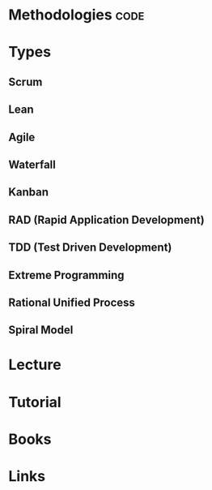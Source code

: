#+TAGS: code


* Methodologies                                                        :code:
* Types
** Scrum
** Lean
** Agile
** Waterfall
** Kanban
** RAD (Rapid Application Development)
** TDD (Test Driven Development)
** Extreme Programming
** Rational Unified Process 
** Spiral Model

* Lecture
* Tutorial
* Books
* Links

